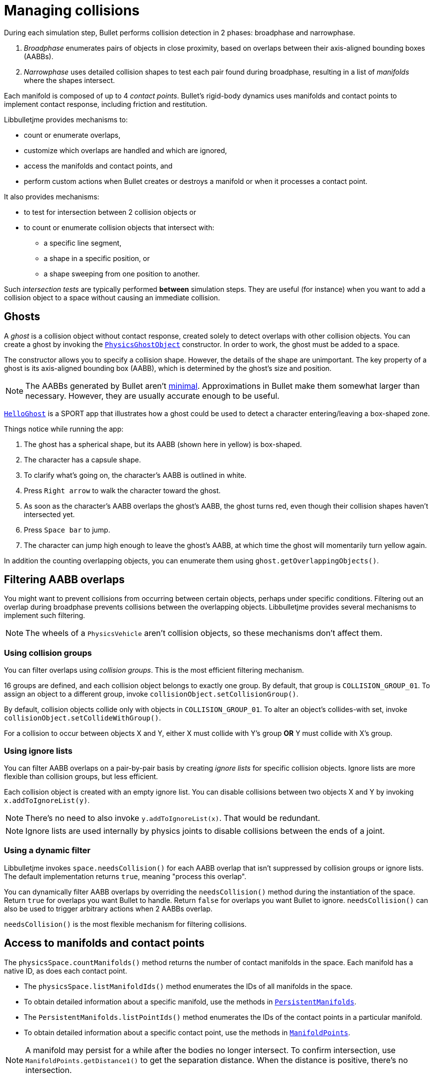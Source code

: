 = Managing collisions
:Project: Libbulletjme
:experimental:
:page-pagination:
:url-api: https://stephengold.github.io/Libbulletjme/javadoc/master/com/jme3/bullet
:url-enwiki: https://en.wikipedia.org/wiki
:url-examples: https://github.com/stephengold/sport/tree/master/apps/src/main/java/com/github/stephengold/sport/demo
:url-tutorial: https://github.com/stephengold/LbjExamples/blob/master/apps/src/main/java/com/github/stephengold/lbjexamples/apps

During each simulation step, Bullet performs collision detection in 2 phases:
broadphase and narrowphase.

. _Broadphase_ enumerates pairs of objects in close proximity,
  based on overlaps between their axis-aligned bounding boxes (AABBs).
. _Narrowphase_ uses detailed collision shapes
  to test each pair found during broadphase,
  resulting in a list of _manifolds_ where the shapes intersect.

Each manifold is composed of up to 4 _contact points_.
Bullet's rigid-body dynamics
uses manifolds and contact points to implement contact response,
including friction and restitution.

{Project} provides mechanisms to:

* count or enumerate overlaps,
* customize which overlaps are handled and which are ignored,
* access the manifolds and contact points, and
* perform custom actions when Bullet creates or destroys a manifold
  or when it processes a contact point.

It also provides mechanisms:

* to test for intersection between 2 collision objects or
* to count or enumerate collision objects that intersect with:
** a specific line segment,
** a shape in a specific position, or
** a shape sweeping from one position to another.

Such _intersection tests_ are typically performed *between* simulation steps.
They are useful (for instance)
when you want to add a collision object to a space without
causing an immediate collision.


== Ghosts

A _ghost_ is a collision object without contact response,
created solely to detect overlaps with other collision objects.
You can create a ghost by invoking the
{url-api}/objects/PhysicsGhostObject.html[`PhysicsGhostObject`] constructor.
In order to work, the ghost must be added to a space.

The constructor allows you to specify a collision shape.
However, the details of the shape are unimportant.
The key property of a ghost is its axis-aligned bounding box (AABB),
which is determined by the ghost's size and position.

NOTE:  The AABBs generated by Bullet
aren't {url-enwiki}/Minimum_bounding_box[minimal].
Approximations in Bullet make them somewhat larger than necessary.
However, they are usually accurate enough to be useful.

{url-tutorial}/HelloGhost.java[`HelloGhost`] is a SPORT app
that illustrates how a ghost could be used
to detect a character entering/leaving a box-shaped zone.

Things notice while running the app:

. The ghost has a spherical shape, but its AABB (shown here in yellow) is box-shaped.
. The character has a capsule shape.
. To clarify what's going on, the character's AABB is outlined in white.
. Press kbd:[Right arrow] to walk the character toward the ghost.
. As soon as the character's AABB overlaps the ghost's AABB, the ghost turns red,
  even though their collision shapes haven't intersected yet.
. Press kbd:[Space bar] to jump.
. The character can jump high enough to leave the ghost's AABB,
  at which time the ghost will momentarily turn yellow again.

In addition the counting overlapping objects,
you can enumerate them using `ghost.getOverlappingObjects()`.


== Filtering AABB overlaps

You might want to prevent collisions from occurring
between certain objects, perhaps under specific conditions.
Filtering out an overlap during broadphase
prevents collisions between the overlapping objects.
{Project} provides several mechanisms to implement such filtering.

NOTE: The wheels of a `PhysicsVehicle` aren't collision objects,
so these mechanisms don't affect them.

=== Using collision groups

You can filter overlaps using _collision groups_.
This is the most efficient filtering mechanism.

16 groups are defined,
and each collision object belongs to exactly one group.
By default, that group is `COLLISION_GROUP_01`.
To assign an object to a different group,
invoke `collisionObject.setCollisionGroup()`.

By default, collision objects collide only with objects in `COLLISION_GROUP_01`.
To alter an object's collides-with set,
invoke `collisionObject.setCollideWithGroup()`.

For a collision to occur between objects X and Y,
either X must collide with Y's group *OR* Y must collide with X's group.

=== Using ignore lists

You can filter AABB overlaps on a pair-by-pair basis
by creating _ignore lists_ for specific collision objects.
Ignore lists are more flexible than collision groups, but less efficient.

Each collision object is created with an empty ignore list.
You can disable collisions between two objects X and Y by invoking
`x.addToIgnoreList(y)`.

NOTE: There's no need to also invoke `y.addToIgnoreList(x)`.
That would be redundant.

NOTE: Ignore lists are used internally by physics joints
to disable collisions between the ends of a joint.

=== Using a dynamic filter

{Project} invokes `space.needsCollision()` for each AABB overlap
that isn't suppressed by collision groups or ignore lists.
The default implementation returns `true`, meaning "process this overlap".

You can dynamically filter AABB overlaps
by overriding the `needsCollision()` method
during the instantiation of the space.
Return `true` for overlaps you want Bullet to handle.
Return `false` for overlaps you want Bullet to ignore.
`needsCollision()` can also be used
to trigger arbitrary actions when 2 AABBs overlap.

`needsCollision()` is the most flexible mechanism for filtering collisions.


== Access to manifolds and contact points

The `physicsSpace.countManifolds()` method
returns the number of contact manifolds in the space.
Each manifold has a native ID, as does each contact point.

* The `physicsSpace.listManifoldIds()` method
  enumerates the IDs of all manifolds in the space.
* To obtain detailed information about a specific manifold, use the methods in
  {url-api}/collision/PersistentManifolds.html[`PersistentManifolds`].
* The `PersistentManifolds.listPointIds()` method enumerates the IDs
  of the contact points in a particular manifold.
* To obtain detailed information about a specific contact point,
  use the methods in {url-api}/collision/ManifoldPoints.html[`ManifoldPoints`].

NOTE:  A manifold may persist for a while after the bodies no longer intersect.
To confirm intersection,
use `ManifoldPoints.getDistance1()` to get the separation distance.
When the distance is positive, there's no intersection.

{url-examples}/ConveyorDemo.java[`ConveyorDemo`] is a SPORT app
that implements conveyor belts using contact-point modification.


== Custom contact handling

The `physicsSpace.update()` method has optional arguments
to enable callbacks from Bullet during contact processing:

* If the `doStarted` flag is true,
  then `onContactStarted()` will be invoked each time a manifold is created.
* If the `doProcessed` flag is true,
  then `onContactProcessed()` will be invoked
  each time a contact point is processed.
* If the `doEnded` flag is true,
  then `onContactEnded()` will be invoked each time a manifold is destroyed.

By default, `doEnded`, `doProcessed`, and `doStarted` are false
and the callbacks are no-ops.
To customize the callbacks,
override the handlers during the instantiation of the `PhysicsSpace`.

NOTE: A mechanism exists that implements contact handling using listeners.
That mechanism is now deprecated.


== Intersection tests

=== Pair test

The `space.pairTest()` method
performs a _pair test_ between 2 collision objects,
returning `true` if they intersect.

NOTE: Although a space is required, the objects needn't be added to any space.

You can request a callback for each contact point that would be created
if both collision objects were added to the space.

=== Ray test

The `space.rayTest()` method performs a _ray test_ against a space,
returning a list of objects in the space
that intersect with the specified {url-enwiki}/Line_segment[line segment].

NOTE: Unlike a {url-enwiki}/Line_(geometry)#Ray[mathematical ray],
the "ray" used in a ray test has both a starting point and an ending point.

To configure details of how ray tests are performed,
use the `space.setRayTestFlags()` method.

=== Contact test

The `contactTest()` method performs a _contact test_ against a space,
returning the number of contact points that would be created
if a specified collision object were added to the space.

To obtain more information about the contacts,
you can request a callback for each point.

NOTE: Contact testing doesn't detect contacts involving soft bodies.

=== Sweep test

A sweep test combines features of a ray test and a contact test.

The `sweepTest()` method performs a _sweep test_ against a space,
returning a list of objects in the space that would
intersect with a specified collision shape
sweeping from one position to another.

NOTE:  The shape must be convex.


== Summary

* Overlaps, intersections, manifolds, and contact points are distinct concepts.
* {Project} provides filtering mechanisms to control
  which overlaps should be handled and which should be ignored.
* {Project} provides methods
  to enumerate overlaps, manifolds, and contact points.
* You can trigger custom actions during each stage of collision processing.
* Between simulation steps,
  you can perform pair tests, ray tests, contact tests, and sweep tests
  against a space.
